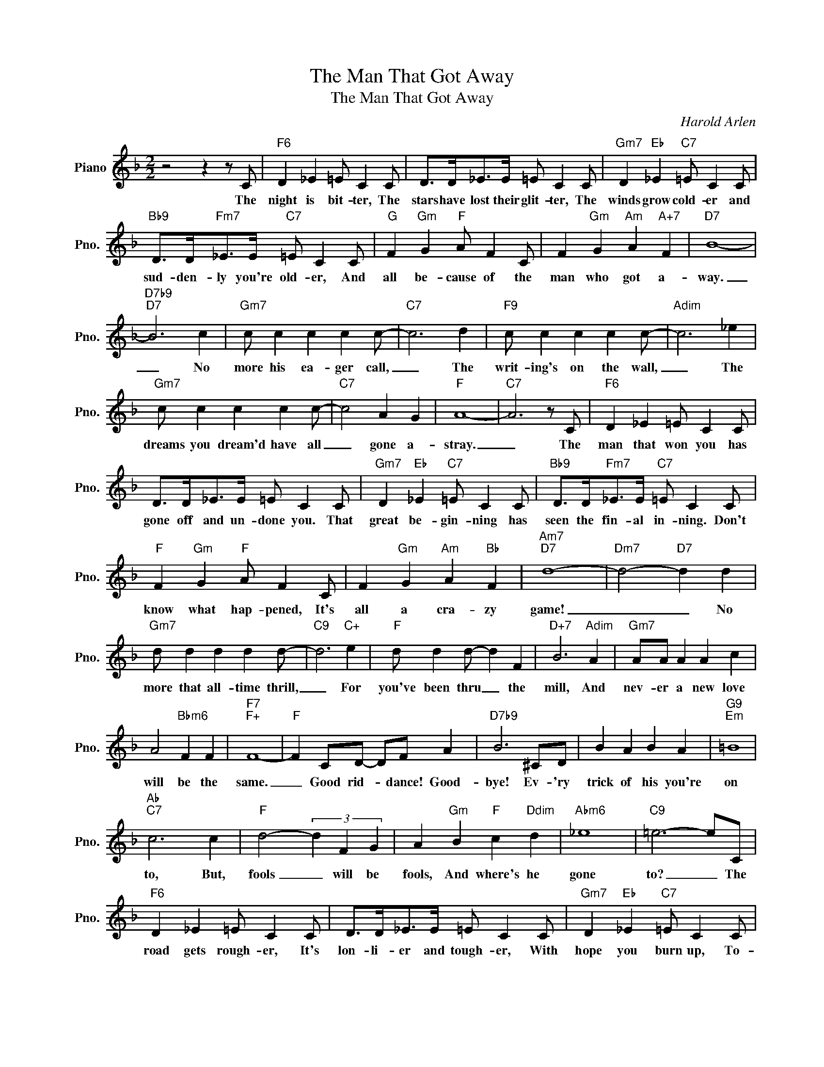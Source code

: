 X:1
T:The Man That Got Away
T:The Man That Got Away
C:Harold Arlen
Z:All Rights Reserved
L:1/4
M:2/2
K:F
V:1 treble nm="Piano" snm="Pno."
%%MIDI program 0
%%MIDI control 7 100
%%MIDI control 10 64
V:1
 z2 z z/ C/ |"F6" D _E =E/ C C/ | D/>D/_E/>E/ =E/ C C/ |"Gm7" D"Eb" _E"C7" =E/ C C/ | %4
w: The|night is bit- ter, The|stars have lost their glit- ter, The|winds grow cold- er and|
"Bb9" D/>D/"Fm7"_E/>E/"C7" =E/ C C/ |"G" F"Gm" G"F" A/ F C/ | F"Gm" G"Am" A"A+7" F |"D7" B4- | %8
w: sud- den- ly you're old- er, And|all be- cause of the|man who got a-|way.|
"D7b9""D7" B3 c |"Gm7" c/ c c c c/- |"C7" c3 d |"F9" c/ c c c c/- |"Adim" c3 _e | %13
w: _ No|more his ea- ger call,|_ The|writ- ing's on the wall,|_ The|
"Gm7" c/ c c c c/- |"C7" c2 A G |"F" A4- |"C7" A3 z/ C/ |"F6" D _E =E/ C C/ | %18
w: dreams you dream'd have all|_ gone a-|stray.|_ The|man that won you has|
 D/>D/_E/>E/ =E/ C C/ |"Gm7" D"Eb" _E"C7" =E/ C C/ |"Bb9" D/>D/"Fm7"_E/>E/"C7" =E/ C C/ | %21
w: gone off and un- done you. That|great be- gin- ning has|seen the fin- al in- ning. Don't|
"F" F"Gm" G"F" A/ F C/ | F"Gm" G"Am" A"Bb" F |"Am7""D7" d4- |"Dm7" d2-"D7" d d | %25
w: know what hap- pened, It's|all a cra- zy|game!|_ _ No|
"Gm7" d/ d d d d/- |"C9" d3"C+" e |"F" d/ d d/- d F |"D+7" B3"Adim" A |"Gm7" A/A/ A A c | %30
w: more that all- time thrill,|_ For|you've been thru _ the|mill, And|nev- er a new love|
 A2"Bbm6" F F |"F7""F+" F4- |"F" F C/D/- D/F/ A |"D7b9" B3 ^C/D/ | B A B A |"G9""Em" =B4 | %36
w: will be the|same.|_ Good rid- * dance! Good-|bye! Ev- 'ry|trick of his you're|on|
"Ab""C7" c3 c |"F" d2- (3d F G | A"Gm" B"F" c"Ddim" d |"Abm6" _e4 |"C9" =e3- e/C/ | %41
w: to, But,|fools _ will be|fools, And where's he|gone|to? _ The|
"F6" D _E =E/ C C/ | D/>D/_E/>E/ =E/ C C/ |"Gm7" D"Eb" _E"C7" =E/ C C/ | %44
w: road gets rough- er, It's|lon- li- er and tough- er, With|hope you burn up, To-|
"Bb9" D/>D/"Fm7"_E/>E/"C7" =E/ C C/ |"F" F"Gm" G"F" A/ F C/ | F"Gm" G"Am" A"A+7" F |"Am7""D7" d4- | %48
w: mor- row he may turn- up,. There's|just no let up, The|live long night and|day!|
"Dm7" d2-"D7" d/ d c/ |"Bb6" d d d/ d d/- |"Bdim" d2- d/ d c/ |"F" d d d/ F B/- |"D+7" B3"D9" A | %53
w: _ _ Ev- er|since this world be- gan|_ _ There is|noth- ing sad- der than,|_ A|
"Gm7" F G A/A/F/D/ | F/>F/G/>G/ A"Bbm" F |"F" F4- | F3 z |] %57
w: one man wo- man look- ing|for the man who got a-|way.|_|

